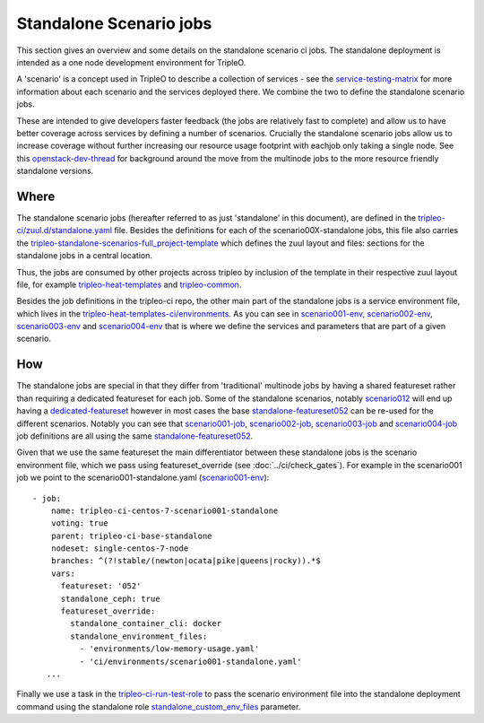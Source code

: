 Standalone Scenario jobs
========================

This section gives an overview and some details on the standalone scenario ci
jobs. The standalone deployment is intended as a one node development
environment for TripleO.

.. TODO(aschultz): fix this when deploy-guide is published
.. - see :doc:`../install/containers_deployment/standalone`
.. for more information on setting up a standalone environment.

A 'scenario' is a concept used in TripleO
to describe a collection of services - see the service-testing-matrix_ for more
information about each scenario and the services deployed there. We combine the
two to define the standalone scenario jobs.

These are intended to give developers faster feedback (the jobs are relatively
fast to complete) and allow us to have better coverage across services by defining a
number of scenarios. Crucially the standalone scenario jobs allow us to increase
coverage without further increasing our resource usage footprint with eachjob only taking
a single node. See this openstack-dev-thread_ for background around the move from
the multinode jobs to the more resource friendly standalone versions.

.. _service-testing-matrix: https://github.com/openstack/tripleo-heat-templates/blob/master/README.rst#service-testing-matrix
.. _openstack-dev-thread: http://lists.openstack.org/pipermail/openstack-dev/2018-October/136192.html


Where
-----

The standalone scenario jobs (hereafter referred to as just 'standalone' in this
document), are defined in the `tripleo-ci/zuul.d/standalone.yaml`_ file. Besides
the definitions for each of the scenario00X-standalone jobs, this file also
carries the tripleo-standalone-scenarios-full_project-template_ which defines
the zuul layout and files: sections for the standalone jobs in a central location.

Thus, the jobs are consumed by other projects across tripleo by inclusion of
the template in their respective zuul layout file, for example
tripleo-heat-templates_ and tripleo-common_.

Besides the job definitions in the tripleo-ci repo, the other main part of the
standalone jobs is a service environment file, which lives in the
`tripleo-heat-templates-ci/environments`_. As you can see in scenario001-env_,
scenario002-env_, scenario003-env_ and scenario004-env_ that is where we define the
services and parameters that are part of a given scenario.

.. _`tripleo-ci/zuul.d/standalone.yaml`: https://github.com/openstack-infra/tripleo-ci/blob/master/zuul.d/standalone-jobs.yaml
.. _tripleo-standalone-scenarios-full_project-template: https://github.com/openstack-infra/tripleo-ci/blob/75ff68608baab31f6ac9e5395a9841c08c62e092/zuul.d/standalone-jobs.yaml#L78-L80
.. _tripleo-heat-templates: https://github.com/openstack/tripleo-heat-templates/blob/d5298e2f7936bcb5ca7d41466d024fe6958ce177/zuul.d/layout.yaml#L8
.. _tripleo-common: https://github.com/openstack/tripleo-common/blob/026ed7d9e041c92956aa9db59e881f6632eed2f2/zuul.d/layout.yaml#L14
.. _`tripleo-heat-templates-ci/environments`: https://github.com/openstack/tripleo-heat-templates/tree/master/ci/environments
.. _scenario001-env: https://github.com/openstack/tripleo-heat-templates/blob/1c46d1850a8de89daeecd96f2f5288336e3778f8/ci/environments/scenario001-standalone.yaml#L1
.. _scenario002-env: https://github.com/openstack/tripleo-heat-templates/blob/1c46d1850a8de89daeecd96f2f5288336e3778f8/ci/environments/scenario002-standalone.yaml#L1
.. _scenario003-env: https://github.com/openstack/tripleo-heat-templates/blob/1c46d1850a8de89daeecd96f2f5288336e3778f8/ci/environments/scenario003-standalone.yaml#L1
.. _scenario004-env: https://github.com/openstack/tripleo-heat-templates/blob/1c46d1850a8de89daeecd96f2f5288336e3778f8/ci/environments/scenario004-standalone.yaml#L1

How
---

The standalone jobs are special in that they differ from 'traditional' multinode
jobs by having a shared featureset rather than requiring a dedicated featureset
for each job. Some of the standalone scenarios, notably scenario012_ will end up
having a dedicated-featureset_ however in most cases the base standalone-featureset052_
can be re-used for the different scenarios. Notably you can see that scenario001-job_,
scenario002-job_, scenario003-job_ and scenario004-job_ job definitions are all
using the same standalone-featureset052_.

Given that we use the same featureset the main differentiator between these
standalone jobs is the scenario environment file, which we pass using
featureset_override (see :doc:`../ci/check_gates`).
For example in the scenario001 job we point to the scenario001-standalone.yaml
(scenario001-env_)::

   - job:
       name: tripleo-ci-centos-7-scenario001-standalone
       voting: true
       parent: tripleo-ci-base-standalone
       nodeset: single-centos-7-node
       branches: ^(?!stable/(newton|ocata|pike|queens|rocky)).*$
       vars:
         featureset: '052'
         standalone_ceph: true
         featureset_override:
           standalone_container_cli: docker
           standalone_environment_files:
             - 'environments/low-memory-usage.yaml'
             - 'ci/environments/scenario001-standalone.yaml'
      ...

Finally we use a task in the tripleo-ci-run-test-role_ to pass the scenario
environment file into the standalone deployment command using the standalone
role standalone_custom_env_files_ parameter.

.. _scenario012: https://review.opendev.org/634723
.. _dedicated-featureset: https://review.opendev.org/636355
.. _standalone-featureset052: https://github.com/openstack/tripleo-quickstart/blob/6585d6320ca4f0c37ae62dfc60fe2eb0cd42647c/config/general_config/featureset052.yml#L2
.. _scenario001-job: https://github.com/openstack-infra/tripleo-ci/blob/1d890565feeeea6ce637cf0384da822926480f07/zuul.d/standalone-jobs.yaml#L376
.. _scenario002-job: https://github.com/openstack-infra/tripleo-ci/blob/1d890565feeeea6ce637cf0384da822926480f07/zuul.d/standalone-jobs.yaml#L401
.. _scenario003-job: https://github.com/openstack-infra/tripleo-ci/blob/1d890565feeeea6ce637cf0384da822926480f07/zuul.d/standalone-jobs.yaml#L426
.. _scenario004-job: https://github.com/openstack-infra/tripleo-ci/blob/1d890565feeeea6ce637cf0384da822926480f07/zuul.d/standalone-jobs.yaml#L448
.. _tripleo-ci-run-test-role: https://github.com/openstack-infra/tripleo-ci/blob/1d890565feeeea6ce637cf0384da822926480f07/roles/run-test/tasks/main.yaml#L26-L36
.. _standalone_custom_env_files: https://github.com/openstack/tripleo-quickstart-extras/blob/def233448d2ae8ed5bcc6d286f5cf8378f7cf7ec/roles/standalone/templates/standalone.sh.j2#L9
